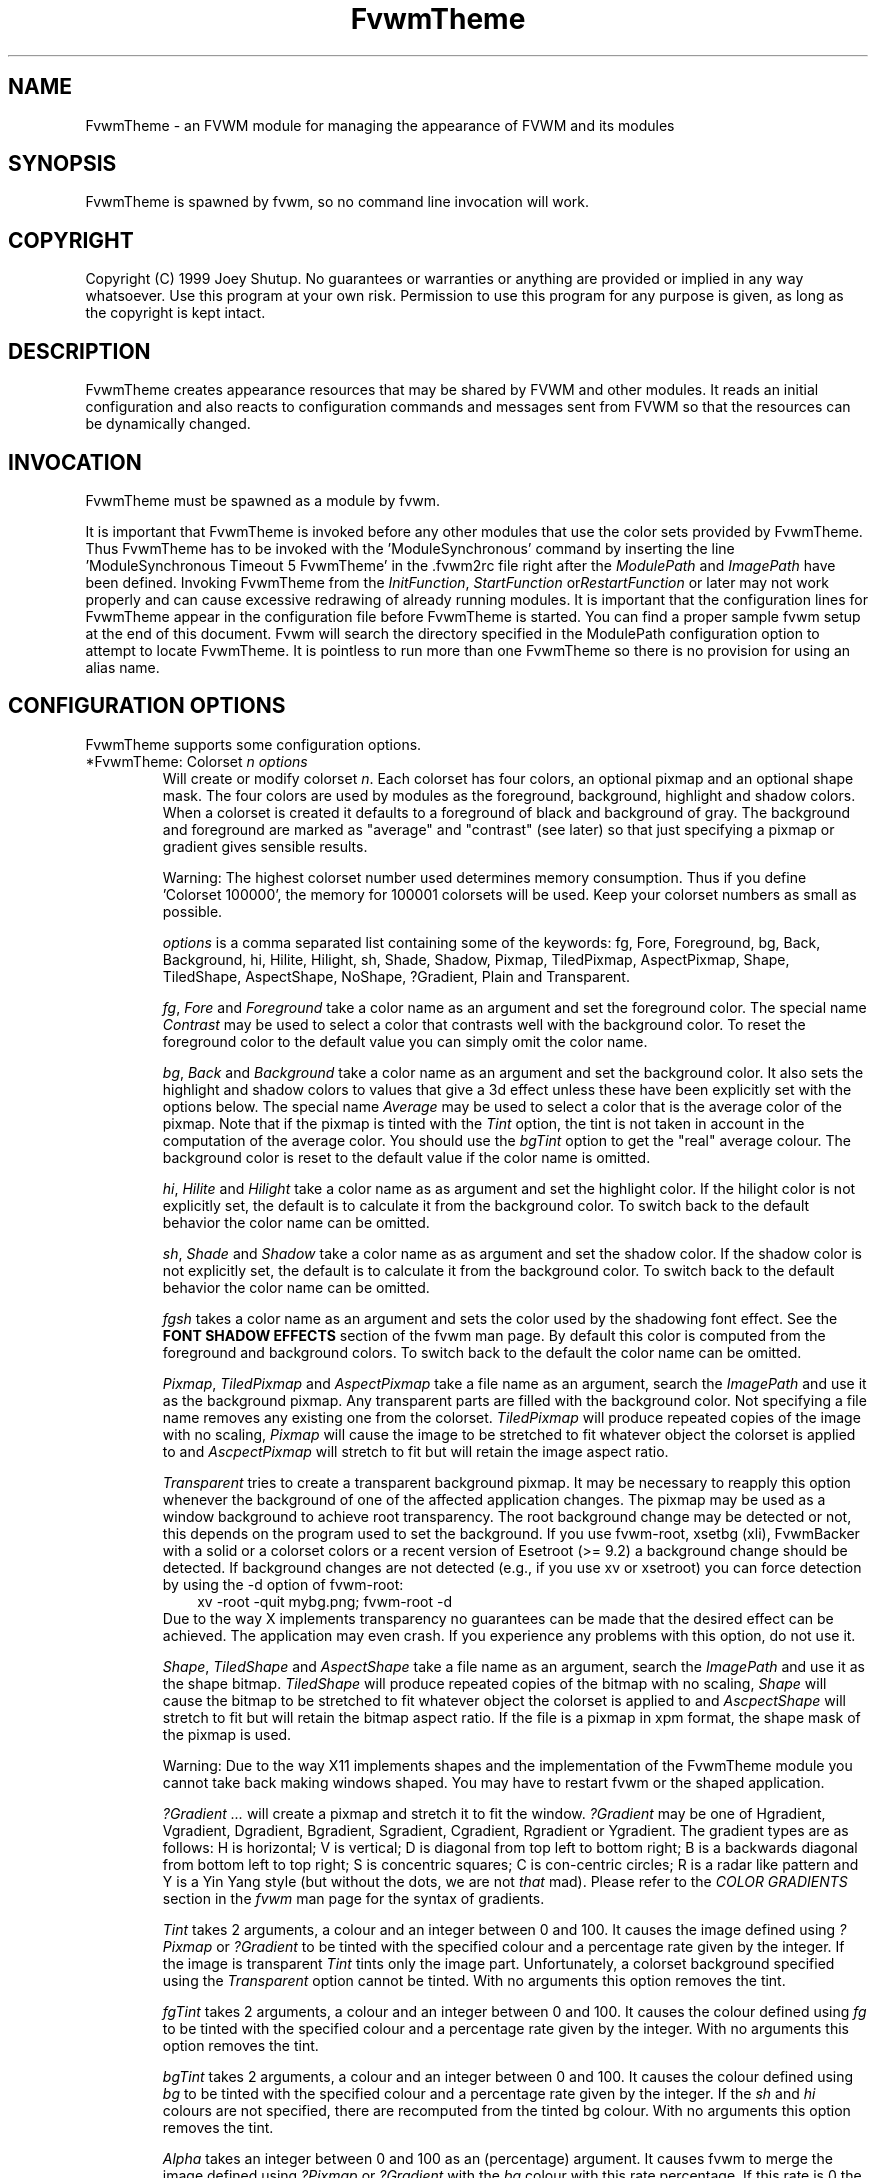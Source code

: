 .\" t
.\" @(#)FvwmTheme.1  7/20/1999
.TH FvwmTheme 1 "25 April 2002" FVWM "FVWM Modules"
.UC

.SH NAME
FvwmTheme \- an FVWM module for managing the appearance of FVWM and its modules

.SH SYNOPSIS
FvwmTheme is spawned by fvwm, so no command line invocation will work.

.SH COPYRIGHT
Copyright (C) 1999 Joey Shutup.  No guarantees or warranties or anything are
provided or implied in any way whatsoever.  Use this program at your own risk.
Permission to use this program for any purpose is given, as long as the
copyright is kept intact.

.SH DESCRIPTION
FvwmTheme creates appearance resources that may be shared by FVWM and other
modules.  It reads an initial configuration and also reacts to configuration
commands and messages sent from FVWM so that the resources can be dynamically
changed.

.SH INVOCATION
FvwmTheme must be spawned as a module by fvwm.
.PP
It is important that FvwmTheme is invoked before any other modules
that use the color sets provided by FvwmTheme.  Thus FvwmTheme has
to be invoked with the 'ModuleSynchronous' command by inserting the
line 'ModuleSynchronous Timeout 5 FvwmTheme' in the .fvwm2rc file
right after the \fIModulePath\fP and \fIImagePath\fP have been defined.
Invoking FvwmTheme from the \fIInitFunction\fP, \fIStartFunction\fP
or\fIRestartFunction\fP or later may not work properly and can
cause excessive redrawing of already running modules.  It is important
that the configuration lines for FvwmTheme appear in the configuration
file before FvwmTheme is started.  You can find a proper sample
fvwm setup at the end of this document.  Fvwm will search the
directory specified in the ModulePath configuration option to attempt
to locate FvwmTheme.  It is pointless to run more than one FvwmTheme
so there is no provision for using an alias name.

.SH CONFIGURATION OPTIONS
FvwmTheme supports some configuration options.

.IP "*FvwmTheme: Colorset \fIn\fP \fIoptions\fP "
Will create or modify colorset \fIn\fP. Each colorset has four colors, an
optional pixmap and an optional shape mask.  The four colors are used by
modules as the foreground, background, highlight and shadow colors.  When
a colorset is created it defaults to a foreground of black and background of
gray.  The background and foreground are marked as "average" and "contrast"
(see later) so that just specifying a pixmap or gradient gives sensible
results.

Warning: The highest colorset number used determines memory consumption.
Thus if you define 'Colorset 100000', the memory for 100001 colorsets will
be used.  Keep your colorset numbers as small as possible.

\fIoptions\fP is a comma separated list containing some of the keywords:
fg, Fore, Foreground, bg, Back, Background, hi, Hilite, Hilight, sh,
Shade, Shadow, Pixmap, TiledPixmap, AspectPixmap, Shape, TiledShape,
AspectShape, NoShape, ?Gradient, Plain and Transparent.

\fIfg\fP, \fIFore\fP and \fIForeground\fP take a color name as an argument and
set the foreground color.  The special name \fIContrast\fP may be used to
select a color that contrasts well with the background color.  To reset
the foreground color to the default value you can simply omit the color
name.

\fIbg\fP, \fIBack\fP and \fIBackground\fP take a color name as an argument and
set the background color.  It also sets the highlight and shadow colors to
values that give a 3d effect unless these have been explicitly set with the
options below.  The special name \fIAverage\fP may be used to select a color
that is the average color of the pixmap.
.\"needs_lang_check
Note that if the pixmap is tinted with the
.I Tint
option, the tint is not taken in account in the computation of the average
color. You should use the
.I bgTint
option to get the "real" average colour.
.\"end
The background color is reset to the default value if the color name is omitted.

\fIhi\fP, \fIHilite\fP and \fIHilight\fP take a color name as as argument and
set the highlight color.  If the hilight color is not explicitly set,
the default is to calculate it from the background color.  To switch back
to the default behavior the color name can be omitted.

\fIsh\fP, \fIShade\fP and \fIShadow\fP take a color name as as argument and
set the shadow color.  If the shadow color is not explicitly set,
the default is to calculate it from the background color.  To switch back
to the default behavior the color name can be omitted.

.I fgsh
takes a color name as an argument and sets the color used by the
shadowing font effect. See the
.B FONT SHADOW EFFECTS
section of the fvwm man page. By default this color is computed from
the foreground and background colors.
To switch back to the default the color name can be omitted.

\fIPixmap\fP, \fITiledPixmap\fP and \fIAspectPixmap\fP take a file name as
an argument, search the \fIImagePath\fP and use it as the background pixmap.
Any transparent parts are filled with the background color.  Not specifying a
file name removes any existing one from the colorset.  \fITiledPixmap\fP will
produce repeated copies of the image with no scaling, \fIPixmap\fP will
cause the image to be stretched to fit whatever object the colorset is applied
to and \fIAscpectPixmap\fP will stretch to fit but will retain the image
aspect ratio.

\fITransparent\fP tries to create a transparent background pixmap.
It may be necessary to reapply this option whenever the background
of one of the affected application changes.
The pixmap may be used as a window background to achieve root transparency.
The root background change may be detected or not, this depends on the program
used to set the background. If you use fvwm-root, xsetbg (xli),
FvwmBacker with a solid or a colorset colors or a recent version of Esetroot
(>= 9.2) a background change should be detected. If background changes are not
detected (e.g., if you use xv or xsetroot) you can force detection by using
the -d option of fvwm-root:
.in +.3i
xv -root -quit mybg.png; fvwm-root -d
.in -.3i
Due to the way X implements transparency no guarantees can be made
that the desired effect can be achieved.  The application may even crash.
If you experience any problems with this option, do not use it.

\fIShape\fP, \fITiledShape\fP and \fIAspectShape\fP take a file name as
an argument, search the \fIImagePath\fP and use it as the shape bitmap.
\fITiledShape\fP will produce repeated copies of the bitmap with no scaling,
\fIShape\fP will cause the bitmap to be stretched to fit whatever object the
colorset is applied to and \fIAscpectShape\fP will stretch to fit but will
retain the bitmap aspect ratio.  If the file is a pixmap in xpm format,
the shape mask of the pixmap is used.

Warning: Due to the way X11 implements shapes and the implementation
of the FvwmTheme module you cannot take back making windows shaped.
You may have to restart fvwm or the shaped application.

\fI?Gradient ...\fP will create a pixmap and stretch it to fit the window.
\fI?Gradient\fP may be one of Hgradient, Vgradient, Dgradient, Bgradient,
Sgradient, Cgradient, Rgradient or Ygradient.  The gradient types are as
follows:  H is horizontal; V is vertical; D is diagonal from top left to
bottom right; B is a backwards diagonal from bottom left to top right; S
is concentric squares; C is con-centric circles; R is a radar like pattern
and Y is a Yin Yang style (but without the dots, we are not \fIthat\fP mad).
Please refer to the \fICOLOR GRADIENTS\fP section in the \fIfvwm\fP man page
for the syntax of gradients.

.\"needs_lang_check
.I Tint
takes 2 arguments, a colour and an integer between 0 and 100.
It causes the image defined using
.I ?Pixmap
or
.I ?Gradient
to be tinted with the specified colour and a percentage rate given
by the integer.
If the image is transparent
.I Tint
tints only the image part.
Unfortunately, a colorset background specified using the
.I Transparent
option cannot be tinted.
With no arguments this option removes the tint.

.I fgTint
takes 2 arguments, a colour and an integer between 0 and 100.
It causes the colour defined using
.I fg
to be tinted with the specified colour and a percentage rate given
by the integer.
With no arguments this option removes the tint.

.I bgTint
takes 2 arguments, a colour and an integer between 0 and 100.
It causes the colour defined using
.I bg
to be tinted with the specified colour and a percentage rate given
by the integer. If the
.I sh
and
.I hi
colours are not specified, there are recomputed from the tinted bg colour.
With no arguments this option removes the tint.

.I Alpha
takes an integer between 0 and 100 as an (percentage) argument.
It causes fvwm to merge the image defined using
.I ?Pixmap
or
.I ?Gradient
with the
.I bg
colour with this rate percentage. If this rate is 0 the image is hidden and
if it is 100 the image is applied as usual (no merge).
The default is 100 and it is restored if no argument is given.

.I fgAlpha
takes an integer between 0 and 100 as an (percentage) argument.
It causes fvwm to merge the text and the colorset background with this rate
percentage. If this rate is 0 the text is hidden and if it is 100
the text is applied as usual (no merge). The default is 100 and it
is restored if no argument is given.
This option has an effect only with font loaded by Xft, see the
.B FONT NAMES AND FONT LOADING
section of fvwm man page.
The default is 100 and it is restored if no argument is given.

.I Dither
causes fvwm to dither the image defined using
.I ?Pixmap
or
.I ?Gradient.
This is useful only with screen with depth less or equal to 16 (i.e.,
on screen which can only display less than 65537 colours at once).
This effect allows to let you be leave that you have a lot of
available colors.
.I NoDither
causes fvwm to do not dither the images.
.I Dither
is the default if the depth <= 8 (screen with <= 256 colors).
In depth 15 (32768 colors) and 16 (65536 colors), the
default is
.IR NoDither ,
however this effect can be useful with images which contains
a lot of close colors. For example a "fine" gradient will look
more smooth.

.I IconTint
takes 2 arguments, a colour and an integer between 0 and 100.
It causes fvwm or a module to tint the "icons" which are rendered
into the colorset background with the specified colour and a percentage
rate given by the integer. Here "icons" means, fvwm Icons, fvwm menu icons,
MiniIcons which represent applications in various modules, image
loaded by modules (e.g., image specified by the
.I Icon
FvwmButtons button option) ...etc.
With no arguments this option removes the icon tint.

.I IconAlpha
takes an integer between 0 and 100 as an (percentage) argument.
It causes fvwm to merge the "icons" which is rendered
into the colorset background with this rate percentage.
The default is 100 and it is restored if no argument is given.

.IR Note :
It is equivalent to use "Tint a_color rate" and "Alpha a" if a = 100-rate
and the bg color is a_color. This equivalence does not hold for IconAlpha
and IconTint as the background can be an image or a gradient (and not an
uniform color background).
However, in some case you can achieve (almost) the same effect by using
IconTint in the place of IconAlpha. This is preferable as, in general,
IconAlpha will generate more redrawing than IconTint.
.\"end

.I NoShape
removes the shape mask from the colorset while
.I Plain
removes the background pixmap or gradient.

.SH COMMANDS
The following FVWM command may be executed at any time to alter the colorsets.
It may be bound to a menu item or typed into a module such as FvwmConsole.

.IP "SendToModule FvwmTheme Colorset \fIoptions\fP"
The syntax is the same as the configuration option.

.SH EXAMPLES

.in +.3i
*FvwmTheme: Colorset 3 fg wheat, bg navy
.in -.3i

If necessary this will create colorsets 0, 1, 2 and 3 and then change colorset
3 to have a foreground of wheat, a background of navy.

.in +.3i
*FvwmTheme: Colorset 3 bg "navy blue"
.in -.3i

will change the background color of colorset 3 to navy blue. The foreground and
pixmap will be unchanged.

.in +.3i
*FvwmTheme: Colorset 3 AspectPixmap \\
  large_murky_dungeon.xpm
.in -.3i

will cause depression

.in +.3i
*FvwmTheme: Colorset 3 bg Average
.in -.3i

will set the background color and the relief colors to match the background
pixmap. This is the default setting but it must be used if a background color
was specified and is now not required.

.in +.3i
*FvwmTheme: Colorset 3 YGradient 200 3 \\
  blue 1000 navy 1 blue 1000 navy
.in -.3i

will add a Yin Yang gradient background pixmap to colorset 3.  If the
background is set to average it will be recomputed as will the foreground
if that is set to contrast.

.EX
 #!/bin/sh
 FvwmCommand "SendToModule FvwmTheme Colorset 7
   fg navy, bg gray"
 while true
 do
   FvwmCommand "SendToModule FvwmTheme Colorset 7
     fg gray"
   sleep 1
   FvwmCommand "SendToModule FvwmTheme Colorset 7
     fg navy"
   sleep 1
 done
.EE

will make colorset 7 blink.

The color names used in color sets can be substituted in any fvwm
command.  Please refer to the \fICOMMAND EXPANSION\fP
section in the fvwm man page and the example below for a description.

.SH SAMPLE FVWM CONFIGURATION

Below you can find a fvwm configuration file that demonstrates the
use of the FvwmTheme module.  The order in which FvwmTheme and the
other modules are configured and started is important.

.EX
 # where your images are
 ImagePath <put your image path here>

 #
 # FvwmTheme
 #
 # The FvwmTheme setup must be first in the config file,
 # right after the paths are set.
 #
 # Instead of the *FvwmTheme: Colorset... lines below you
 # could read in a file with these commands.  So to change
 # your color scheme you can simply copy a different file
 # over your palette file and restart fvwm:
 #
 # Read /home/my_user_name/.fvwm_palette
 #

 # 0 = Default colours
 # 1 = Inactive windows
 # 2 = Active windows
 # 3 = Inactive menu entry and menu background
 # 4 = Active menu entry
 # 5 = greyed out menu entry (only bg used)
 # 6 = module foreground and background
 # 7 = hilight colours
 *FvwmTheme: Colorset 0 fg black, bg rgb:b4/aa/94
 *FvwmTheme: Colorset 1 fg black, bg rgb:a1/b2/c8
 *FvwmTheme: Colorset 2 fg black, bg rgb:da/9a/68
 *FvwmTheme: Colorset 3 fg black, bg rgb:b4/aa/94, \\
   VGradient 100 dtcolour5 rgb:b4/aa/94
 *FvwmTheme: Colorset 4 fg black, bg rgb:b4/aa/94
 *FvwmTheme: Colorset 5 fg rgb:d2/bf/a8, \\
   bg rgb:b4/aa/94
 *FvwmTheme: Colorset 6 fg black, bg rgb:b4/aa/94, \\
   VGradient 100 dtcolour5 rgb:b4/aa/94
 *FvwmTheme: Colorset 7 fg black, bg rgb:94/ab/bf

 # run FvwmTheme before anything else is done
 ModuleSynchronous Timeout 5 FvwmTheme

 #
 # general setup
 #
 Style * Colorset 1
 Style * HilightColorset 2
 MenuStyle * MenuColorset 3
 MenuStyle * ActiveColorset 4
 MenuStyle * GreyedColorset 5

 #
 # Applications
 #
 AddToFunc InitFunction
 + I Exec exec xterm -fg $[fg.cs0] -bg $[bg.cs0]

 #
 # module setup
 #

 # ... more FvwmPager config lines ...
 *FvwmPager: Colorset * 6
 *FvwmPager: BalloonColorset * 6
 *FvwmPager: HilightColorset * 7
 *FvwmPager: WindowColorsets 1 2

 # ... more FvwmIconMan config lines ...
 *FvwmIconMan: Colorset 6
 *FvwmIconMan: FocusColorset 2
 *FvwmIconMan: FocusAndSelectColorset 2
 *FvwmIconMan: PlainColorset 6
 *FvwmIconMan: SelectColorset 6
 *FvwmIconMan: TitleColorset 6

 # ... more FvwmButtons config lines ...
 *FvwmButtons: Colorset 6
 # sample button passing color to xterm
 *FvwmButtons: (Title xterm, \\
   Action "Exec exec xterm -fg $[fg.cs6] -bg[bg.cs6]")

 # ... more FvwmWharf config lines ...
 *FvwmWharf: Colorset 6

 # ... more FvwmIdent config lines ...
 *FvwmIdent: Colorset 6

 # ... more FvwmWinList config lines ...
 *FvwmWinList: Colorset      1
 *FvwmWinList: FocusColorset 2
 *FvwmWinList: IconColorset  1

 # ... more FvwmTaskBar config lines ...
 *FvwmTaskBar: Colorset     6
 *FvwmTaskBar: IconColorset 6
 *FvwmTaskBar: TipsColorset 0
.EE

If you need to have more colors and don't want to reinvent the wheel,
you may use the convention used in fvwm-themes, it defines the meaning
of the first 40 colorsets for nearly all purposes:

 \fBhttp://fvwm-themes.sourceforge.net/doc/colorsets\fP

.SH BUGS

Initialization of fvwm, FvwmTheme and the other modules is tricky.
Please pay close attention to the text in the \fIINVOCATION\fP
section.  The example above demonstrates the proper way to get a
FvwmTheme setup running.

.SH AUTHOR

Prefers to remain anonymous.
With help from Brad Giaccio and Dominik Vogt.
